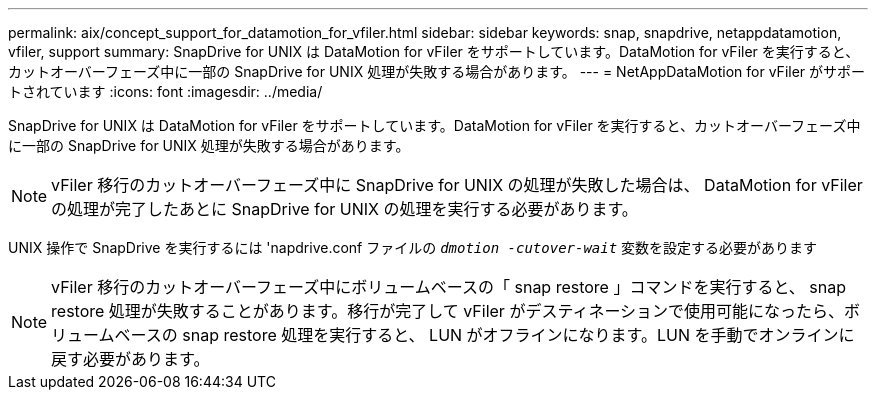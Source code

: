---
permalink: aix/concept_support_for_datamotion_for_vfiler.html 
sidebar: sidebar 
keywords: snap, snapdrive, netappdatamotion, vfiler, support 
summary: SnapDrive for UNIX は DataMotion for vFiler をサポートしています。DataMotion for vFiler を実行すると、カットオーバーフェーズ中に一部の SnapDrive for UNIX 処理が失敗する場合があります。 
---
= NetAppDataMotion for vFiler がサポートされています
:icons: font
:imagesdir: ../media/


[role="lead"]
SnapDrive for UNIX は DataMotion for vFiler をサポートしています。DataMotion for vFiler を実行すると、カットオーバーフェーズ中に一部の SnapDrive for UNIX 処理が失敗する場合があります。


NOTE: vFiler 移行のカットオーバーフェーズ中に SnapDrive for UNIX の処理が失敗した場合は、 DataMotion for vFiler の処理が完了したあとに SnapDrive for UNIX の処理を実行する必要があります。

UNIX 操作で SnapDrive を実行するには 'napdrive.conf ファイルの `_dmotion -cutover-wait_` 変数を設定する必要があります


NOTE: vFiler 移行のカットオーバーフェーズ中にボリュームベースの「 snap restore 」コマンドを実行すると、 snap restore 処理が失敗することがあります。移行が完了して vFiler がデスティネーションで使用可能になったら、ボリュームベースの snap restore 処理を実行すると、 LUN がオフラインになります。LUN を手動でオンラインに戻す必要があります。
